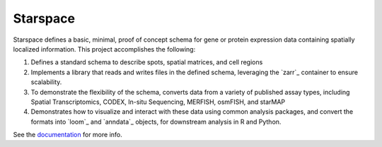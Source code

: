 Starspace
=========

.. image:: https://readthedocs.org/projects/starspace/badge/?version=latest
  :target: https://starspace.readthedocs.io/en/latest/?badge=latest
  :alt: Documentation Status

Starspace defines a basic, minimal, proof of concept schema for gene or protein expression data
containing spatially localized information. This project accomplishes the following:

1. Defines a standard schema to describe spots, spatial matrices, and cell regions
2. Implements a library that reads and writes files in the defined schema, leveraging the `zarr`_
   container to ensure scalability.
3. To demonstrate the flexibility of the schema, converts data from a variety of published assay
   types, including Spatial Transcriptomics, CODEX, In-situ Sequencing, MERFISH, osmFISH, and
   starMAP
4. Demonstrates how to visualize and interact with these data using common analysis packages, and
   convert the formats into `loom`_ and `anndata`_ objects, for downstream analysis in R and
   Python.
  
See the documentation_ for more info. 

.. _documentation: http://starspace.rtfd.io/


